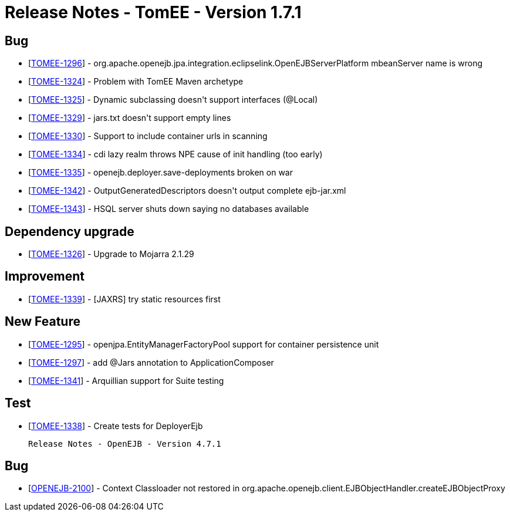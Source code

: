 = Release Notes - TomEE - Version 1.7.1

== Bug

* [https://issues.apache.org/jira/browse/TOMEE-1296[TOMEE-1296]] - org.apache.openejb.jpa.integration.eclipselink.OpenEJBServerPlatform mbeanServer name is wrong
* [https://issues.apache.org/jira/browse/TOMEE-1324[TOMEE-1324]] - Problem with TomEE Maven archetype
* [https://issues.apache.org/jira/browse/TOMEE-1325[TOMEE-1325]] - Dynamic subclassing doesn&#39;t support interfaces (@Local)
* [https://issues.apache.org/jira/browse/TOMEE-1329[TOMEE-1329]] - jars.txt doesn&#39;t support empty lines
* [https://issues.apache.org/jira/browse/TOMEE-1330[TOMEE-1330]] - Support to include container urls in scanning
* [https://issues.apache.org/jira/browse/TOMEE-1334[TOMEE-1334]] - cdi lazy realm throws NPE cause of init handling (too early)
* [https://issues.apache.org/jira/browse/TOMEE-1335[TOMEE-1335]] - openejb.deployer.save-deployments broken on war
* [https://issues.apache.org/jira/browse/TOMEE-1342[TOMEE-1342]] - OutputGeneratedDescriptors doesn&#39;t output complete ejb-jar.xml
* [https://issues.apache.org/jira/browse/TOMEE-1343[TOMEE-1343]] - HSQL server shuts down saying no databases available

== Dependency upgrade

* [https://issues.apache.org/jira/browse/TOMEE-1326[TOMEE-1326]] - Upgrade to Mojarra 2.1.29

== Improvement

* [https://issues.apache.org/jira/browse/TOMEE-1339[TOMEE-1339]] - [JAXRS] try static resources first

== New Feature

* [https://issues.apache.org/jira/browse/TOMEE-1295[TOMEE-1295]] - openjpa.EntityManagerFactoryPool support for container persistence unit
* [https://issues.apache.org/jira/browse/TOMEE-1297[TOMEE-1297]] - add @Jars annotation to ApplicationComposer
* [https://issues.apache.org/jira/browse/TOMEE-1341[TOMEE-1341]] - Arquillian support for Suite testing

== Test

* [https://issues.apache.org/jira/browse/TOMEE-1338[TOMEE-1338]] - Create tests for DeployerEjb

     Release Notes - OpenEJB - Version 4.7.1

== Bug

* [https://issues.apache.org/jira/browse/OPENEJB-2100[OPENEJB-2100]] - Context Classloader not restored in org.apache.openejb.client.EJBObjectHandler.createEJBObjectProxy

